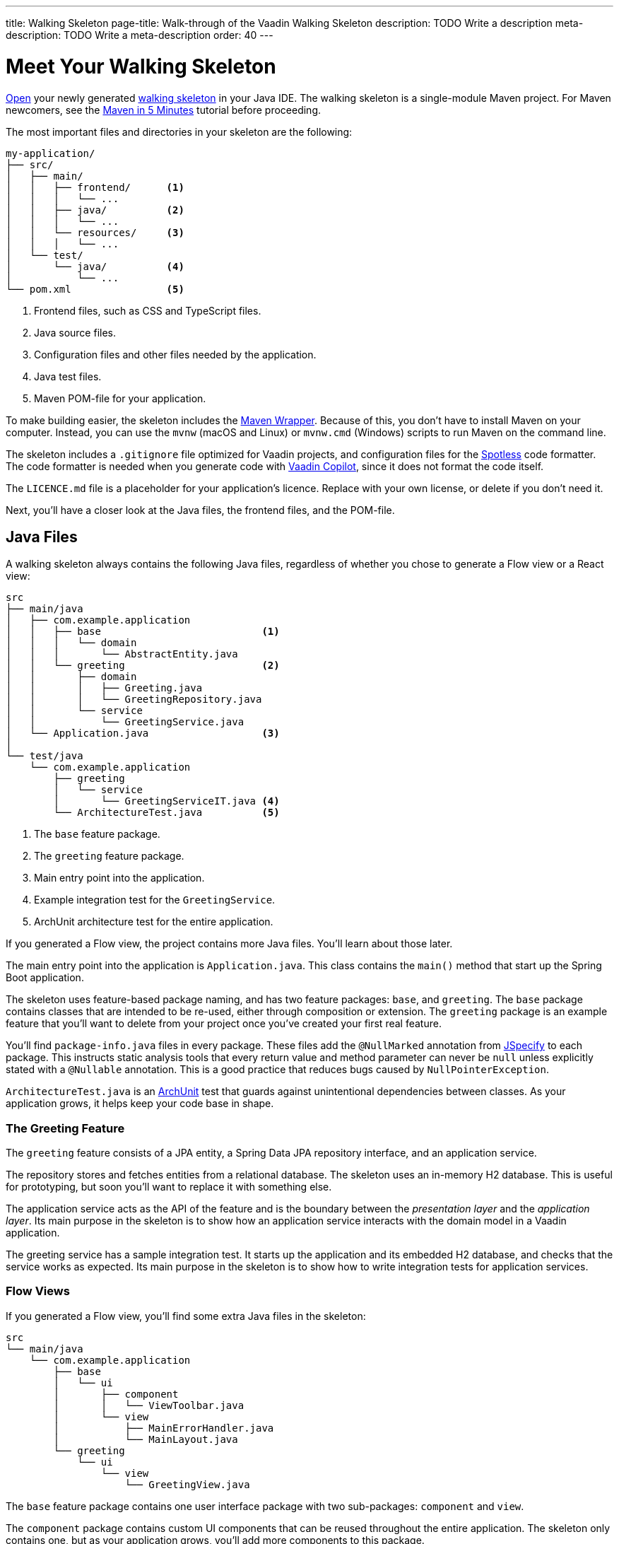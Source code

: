 ---
title: Walking Skeleton
page-title: Walk-through of the Vaadin Walking Skeleton
description: TODO Write a description
meta-description: TODO Write a meta-description
order: 40
---

// TODO Do we need a guide for importing the project into your IDE, or is that outside the context?
// TODO This page contains a lot of links to guides and deep dives. Should they be added to the Next Steps page instead to make the page more readable?

= Meet Your Walking Skeleton
:toclevels: 2

<<import#,Open>> your newly generated <<start#,walking skeleton>> in your Java IDE. The walking skeleton is a single-module Maven project. For Maven newcomers, see the link:https://maven.apache.org/guides/getting-started/maven-in-five-minutes.html[Maven in 5 Minutes] tutorial before proceeding.

The most important files and directories in your skeleton are the following:

[source]
----
my-application/
├── src/
│   ├── main/
│   │   ├── frontend/      <1>
│   │   │   └── ...     
│   │   ├── java/          <2>
│   │   │   └── ...     
│   │   └── resources/     <3>
│   │   │   └── ...     
│   └── test/
│       └── java/          <4>
│           └── ...     
└── pom.xml                <5>
----
<1> Frontend files, such as CSS and TypeScript files.
<2> Java source files.
<3> Configuration files and other files needed by the application.
<4> Java test files.
<5> Maven POM-file for your application.

To make building easier, the skeleton includes the link:https://maven.apache.org/wrapper/[Maven Wrapper]. Because of this, you don't have to install Maven on your computer. Instead, you can use the `mvnw` (macOS and Linux) or `mvnw.cmd` (Windows) scripts to run Maven on the command line.

The skeleton includes a `.gitignore` file optimized for Vaadin projects, and configuration files for the link:https://github.com/diffplug/spotless[Spotless] code formatter. The code formatter is needed when you generate code with <<{articles}/tools/copilot#,Vaadin Copilot>>, since it does not format the code itself.

The `LICENCE.md` file is a placeholder for your application's licence. Replace with your own license, or delete if you don't need it.

Next, you'll have a closer look at the Java files, the frontend files, and the POM-file.


== Java Files

A walking skeleton always contains the following Java files, regardless of whether you chose to generate a Flow view or a React view:

[source]
----
src
├── main/java
│   ├── com.example.application
│   │   ├── base                           <1>
│   │   │   └── domain
│   │   │       └── AbstractEntity.java
│   │   └── greeting                       <2>
│   │       ├── domain
│   │       │   ├── Greeting.java
│   │       │   └── GreetingRepository.java
│   │       └── service
│   │           └── GreetingService.java
│   └── Application.java                   <3>
│
└── test/java
    └── com.example.application
        ├── greeting
        │   └── service
        │       └── GreetingServiceIT.java <4>
        └── ArchitectureTest.java          <5>
----
<1> The `base` feature package.
<2> The `greeting` feature package.
<3> Main entry point into the application.
<4> Example integration test for the `GreetingService`.
<5> ArchUnit architecture test for the entire application.

If you generated a Flow view, the project contains more Java files. You'll learn about those later.

The main entry point into the application is `Application.java`. This class contains the `main()` method that start up the Spring Boot application.

The skeleton uses feature-based package naming, and has two feature packages: `base`, and `greeting`. The `base` package contains classes that are intended to be re-used, either through composition or extension. The `greeting` package is an example feature that you'll want to delete from your project once you've created your first real feature. 
//For more information about feature-based package naming, see the <<{articles}/building-apps/deep-dives/project-structure#,Project Structure>> deep dive.

You'll find `package-info.java` files in every package. These files add the `@NullMarked` annotation from link:https://jspecify.dev[JSpecify] to each package. This instructs static analysis tools that every return value and method parameter can never be `null` unless explicitly stated with a `@Nullable` annotation. This is a good practice that reduces bugs caused by `NullPointerException`.

`ArchitectureTest.java` is an link:https://www.archunit.org[ArchUnit] test that guards against unintentional dependencies between classes. As your application grows, it helps keep your code base in shape. 
//For more information about testing the architecture, see the <<{articles}/building-apps/testing/archunit#,Test the Architecture>> guide.


=== The Greeting Feature

The `greeting` feature consists of a JPA entity, a Spring Data JPA repository interface, and an application service.

The repository stores and fetches entities from a relational database. The skeleton uses an in-memory H2 database. This is useful for prototyping, but soon you'll want to replace it with something else. 
//The <<{articles}/building-apps/persistence/replace-h2#,Replace H2 with PostgreSQL>> guide shows you how to do this. For more information about persistence in Vaadin applications, see the <<{articles}/building-apps/deep-dives/persistence#,Persistence in Vaadin applications>> deep dive.

The application service acts as the API of the feature and is the boundary between the _presentation layer_ and the _application layer_. Its main purpose in the skeleton is to show how an application service interacts with the domain model in a Vaadin application. 
//See the <<{articles}/building-apps/deep-dives/architecture/layers#,Conceptual Layers>> deep dive for more information about the presentation and application layers.

The greeting service has a sample integration test. It starts up the application and its embedded H2 database, and checks that the service works as expected. Its main purpose in the skeleton is to show how to write integration tests for application services.


=== Flow Views

If you generated a Flow view, you'll find some extra Java files in the skeleton:

[source]
----
src
└── main/java
    └── com.example.application
        ├── base
        │   └── ui
        │       ├── component
        │       │   └── ViewToolbar.java
        │       └── view
        │           ├── MainErrorHandler.java
        │           └── MainLayout.java
        └── greeting
            └── ui
                └── view
                    └── GreetingView.java 
----

The `base` feature package contains one user interface package with two sub-packages: `component` and `view`.

The `component` package contains custom UI components that can be reused throughout the entire application. The skeleton only contains one, but as your application grows, you'll add more components to this package.

The `view` package contains view-related classes that cut across multiple views in multiple features. The skeleton contains an error handler, and a main layout.

The error handler receives all exceptions that reach the user interface, logs them, and shows an error notification to the user. You'll want to customize this as the application grows. 
//For more information about error handling, see the <<{articles}/building-apps/views/handle-errors#,Handle Errors>> guide.

Your application shows all the views inside the main layout by default. It contains the application's name, a navigation menu, and a mock user menu that doesn't do anything. You'll want to at least change the application name, and either remove or  implement the user menu. 
//The <<{articles}/building-apps/security/add-user-menu#,Add a User Menu>> guide shows you how to do this. If you are interested in learning more about the main layout itself, see the <<{articles}/building-apps/views/add-router-layout#,Add a Router Layout>> guide.

The `greeting` feature package contains one UI-related package. It contains the view that allows users to create and list greetings.
//If you want to add a new view to your application, see the <<{articles}/building-apps/views/add-view#,Add a View>> guide.


== Frontend Files

A walking skeleton always contains the following frontend files, regardless of whether you chose to generate a Flow view or a React view:

[source]
----
src
└── main/frontend
    └── themes
        └── default
            ├── styles.css
            └── theme.json
----

This is an empty theme called `default`, based on the Lumo theme. It is activated in the `Application` class, using the `@Theme` annotation. 
//For more information about themes, see the <<{articles}/building-apps/styling/add-theme#,Add a Theme>> guide.

If you've started up your application, you'll see some auto-generated files in the `frontend` directory as well. You'll find an `index.html` file, and a `generated` directory. You don't have to touch these for now.


=== React Views

If you generated a React view, you'll find more frontend files in the skeleton:

[source]
----
src
└── main/frontend
    ├── components
    │   └── ViewToolbar.tsx
    └── views
        ├── @index.tsx
        ├── @layout.tsx
        └── _ErrorHandler.ts
----

The `components` directory contains custom UI components that can be reused throughout the entire application. The skeleton only contains one, but as your application grows, you'll add more components to this directory.

The `views` directory contains an example view, a main layout, and an error handler. The file names in this directory all have special meaning. You'll learn about it later.

The example view - `@index.tsx` - allows users to add and list greetings. 
//If you want to add a new view to your application, see the <<{articles}/building-apps/views/add-view#,Add a View>> guide.

Your application shows all the views inside the main layout - `@layout.tsx` - by default. It contains the application's name, a navigation menu, and a mock user menu that doesn't do anything. You'll want to at least change the application name, and either remove or implement the user menu.
//The <<{articles}/building-apps/security/add-user-menu#,Add a User Menu>> guide shows you how to do this. If you are interested in learning more about the main layout itself, see the <<{articles}/building-apps/views/add-router-layout#,Add a Router Layout>> guide.

The error handler is a TypeScript function that logs the error to the console and shows a notification to the user. The error handler is _not_ a link:https://react.dev/reference/react/Component#catching-rendering-errors-with-an-error-boundary[React error boundary]. It is designed to handle errors that occur when calling application services. Because of this, you have to manually catch the errors you want to handle, and call the error handler. The example view shows you how to do this.
//For more information about error handling, see the <<{articles}/building-apps/views/handle-errors#,Handle Errors>> guide.


== The POM File

The POM file is a typical Spring Boot, single-module Maven project file. It uses the `spring-boot-starter-parent`, so all the Spring Boot dependencies are available for use. It also brings in the Vaadin dependencies, and ArchUnit.

The `spring-boot-maven-plugin` is used to package the application into a single, executable JAR file.

The `spotless-maven-plugin` is used to format the Java and TypeScript source files.

The `vaadin-maven-plugin` is used to prepare and build the frontend files. Under the hood it is using link:https://www.npmjs.com/[npm] and link:https://vite.dev/[Vite].

The POM file defines two build profiles: `production`, and `integration-test`. 

The `production` profile triggers a production build, and is deactivated by default. You'll learn more about making a production build on the <<build#,Build Your Walking Skeleton>> page.

The `integration-test` profile runs integration tests during the `verify` phase, and is deactivated by default. 
//You'll learn more about this in the <<{articles}/building-apps/testing#,Testing>> guides.

//For more information about structuring Vaadin projects, see the <<{articles}/building-apps/deep-dives/project-structure#,Project Structure>> deep dive.